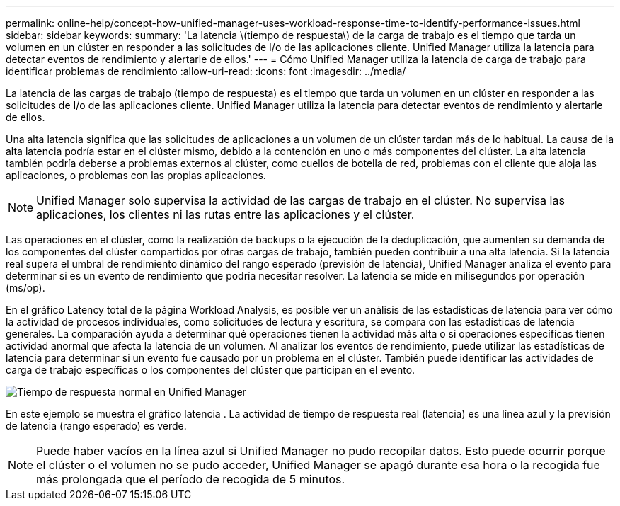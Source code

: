 ---
permalink: online-help/concept-how-unified-manager-uses-workload-response-time-to-identify-performance-issues.html 
sidebar: sidebar 
keywords:  
summary: 'La latencia \(tiempo de respuesta\) de la carga de trabajo es el tiempo que tarda un volumen en un clúster en responder a las solicitudes de I/o de las aplicaciones cliente. Unified Manager utiliza la latencia para detectar eventos de rendimiento y alertarle de ellos.' 
---
= Cómo Unified Manager utiliza la latencia de carga de trabajo para identificar problemas de rendimiento
:allow-uri-read: 
:icons: font
:imagesdir: ../media/


[role="lead"]
La latencia de las cargas de trabajo (tiempo de respuesta) es el tiempo que tarda un volumen en un clúster en responder a las solicitudes de I/o de las aplicaciones cliente. Unified Manager utiliza la latencia para detectar eventos de rendimiento y alertarle de ellos.

Una alta latencia significa que las solicitudes de aplicaciones a un volumen de un clúster tardan más de lo habitual. La causa de la alta latencia podría estar en el clúster mismo, debido a la contención en uno o más componentes del clúster. La alta latencia también podría deberse a problemas externos al clúster, como cuellos de botella de red, problemas con el cliente que aloja las aplicaciones, o problemas con las propias aplicaciones.

[NOTE]
====
Unified Manager solo supervisa la actividad de las cargas de trabajo en el clúster. No supervisa las aplicaciones, los clientes ni las rutas entre las aplicaciones y el clúster.

====
Las operaciones en el clúster, como la realización de backups o la ejecución de la deduplicación, que aumenten su demanda de los componentes del clúster compartidos por otras cargas de trabajo, también pueden contribuir a una alta latencia. Si la latencia real supera el umbral de rendimiento dinámico del rango esperado (previsión de latencia), Unified Manager analiza el evento para determinar si es un evento de rendimiento que podría necesitar resolver. La latencia se mide en milisegundos por operación (ms/op).

En el gráfico Latency total de la página Workload Analysis, es posible ver un análisis de las estadísticas de latencia para ver cómo la actividad de procesos individuales, como solicitudes de lectura y escritura, se compara con las estadísticas de latencia generales. La comparación ayuda a determinar qué operaciones tienen la actividad más alta o si operaciones específicas tienen actividad anormal que afecta la latencia de un volumen. Al analizar los eventos de rendimiento, puede utilizar las estadísticas de latencia para determinar si un evento fue causado por un problema en el clúster. También puede identificar las actividades de carga de trabajo específicas o los componentes del clúster que participan en el evento.

image::../media/opm-expected-range-and-rt-jpg.png[Tiempo de respuesta normal en Unified Manager]

En este ejemplo se muestra el gráfico latencia . La actividad de tiempo de respuesta real (latencia) es una línea azul y la previsión de latencia (rango esperado) es verde.

[NOTE]
====
Puede haber vacíos en la línea azul si Unified Manager no pudo recopilar datos. Esto puede ocurrir porque el clúster o el volumen no se pudo acceder, Unified Manager se apagó durante esa hora o la recogida fue más prolongada que el período de recogida de 5 minutos.

====